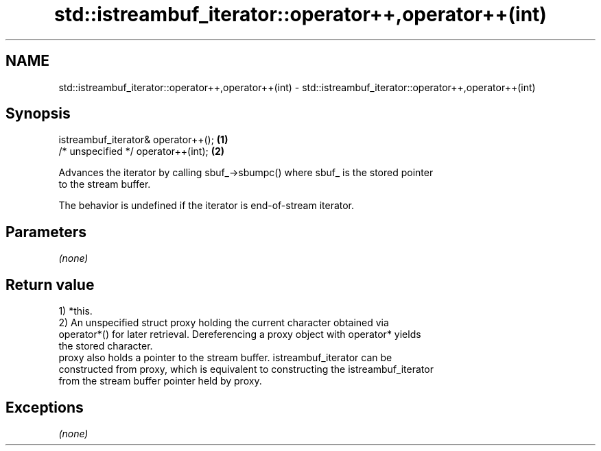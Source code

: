 .TH std::istreambuf_iterator::operator++,operator++(int) 3 "2019.03.28" "http://cppreference.com" "C++ Standard Libary"
.SH NAME
std::istreambuf_iterator::operator++,operator++(int) \- std::istreambuf_iterator::operator++,operator++(int)

.SH Synopsis
   istreambuf_iterator& operator++(); \fB(1)\fP
   /* unspecified */ operator++(int); \fB(2)\fP

   Advances the iterator by calling sbuf_->sbumpc() where sbuf_ is the stored pointer
   to the stream buffer.

   The behavior is undefined if the iterator is end-of-stream iterator.

.SH Parameters

   \fI(none)\fP

.SH Return value

   1) *this.
   2) An unspecified struct proxy holding the current character obtained via
   operator*() for later retrieval. Dereferencing a proxy object with operator* yields
   the stored character.
   proxy also holds a pointer to the stream buffer. istreambuf_iterator can be
   constructed from proxy, which is equivalent to constructing the istreambuf_iterator
   from the stream buffer pointer held by proxy.

.SH Exceptions

   \fI(none)\fP
